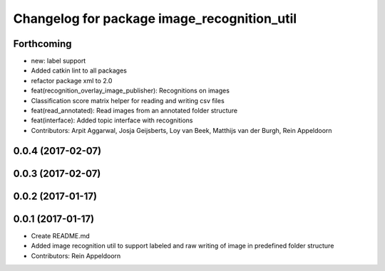^^^^^^^^^^^^^^^^^^^^^^^^^^^^^^^^^^^^^^^^^^^^
Changelog for package image_recognition_util
^^^^^^^^^^^^^^^^^^^^^^^^^^^^^^^^^^^^^^^^^^^^

Forthcoming
-----------
* new: label support
* Added catkin lint to all packages
* refactor package xml to 2.0
* feat(recognition_overlay_image_publisher): Recognitions on images
* Classification score matrix helper for reading and writing csv files
* feat(read_annotated): Read images from an annotated folder structure
* feat(interface): Added topic interface with recognitions
* Contributors: Arpit Aggarwal, Josja Geijsberts, Loy van Beek, Matthijs van der Burgh, Rein Appeldoorn

0.0.4 (2017-02-07)
------------------

0.0.3 (2017-02-07)
------------------

0.0.2 (2017-01-17)
------------------

0.0.1 (2017-01-17)
------------------
* Create README.md
* Added image recognition util to support labeled and raw writing of image in predefined folder structure
* Contributors: Rein Appeldoorn
